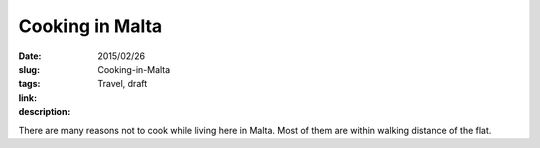 Cooking in Malta
################

:date: 2015/02/26
:slug: Cooking-in-Malta
:tags: Travel, draft
:link: 
:description: 

There are many reasons not to cook while living here in Malta.  Most of them are within walking distance of the flat.